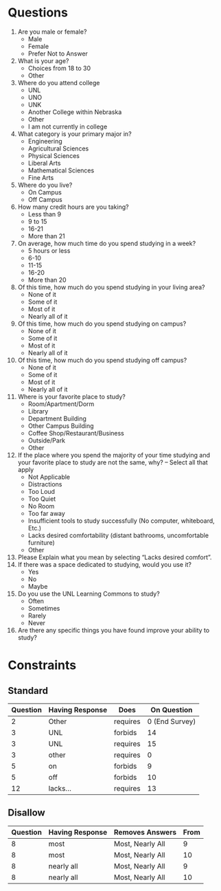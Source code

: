 #+OPTIONS: toc:nil H:5 ':t *:t d:nil stat:nil todo:nil num:nil
#+LATEX_CLASS_OPTIONS: [10pt,twocolumn]
#+LATEX_HEADER: \usepackage[landscape,margin=0.25 in]{geometry}
#+LATEX_HEADER: \pagestyle{empty}


* Questions

 1. Are you male or female?
    - Male
    - Female
    - Prefer Not to Answer
 2. What is your age?
    - Choices from 18 to 30
    - Other
 3. Where do you attend college
    - UNL
    - UNO
    - UNK
    - Another College within Nebraska
    - Other
    - I am not currently in college
 4. What category is your primary major in?
    - Engineering
    - Agricultural Sciences
    - Physical Sciences
    - Liberal Arts
    - Mathematical Sciences
    - Fine Arts
 5. Where do you live?
    - On Campus
    - Off Campus
 6. How many credit hours are you taking?
    - Less than 9
    - 9 to 15
    - 16-21
    - More than 21
 7. On average, how much time do you spend studying in a week?
    - 5 hours or less
    - 6-10
    - 11-15
    - 16-20
    - More than 20
 8. Of this time, how much do you spend studying in your living area?
    - None of it
    - Some of it
    - Most of it
    - Nearly all of it
 9. Of this time, how much do you spend studying on campus?
    - None of it
    - Some of it
    - Most of it
    - Nearly all of it
 10. Of this time, how much do you spend studying off campus?
     - None of it
     - Some of it
     - Most of it
     - Nearly all of it
 11. Where is your favorite place to study?
     - Room/Apartment/Dorm
     - Library
     - Department Building
     - Other Campus Building
     - Coffee Shop/Restaurant/Business
     - Outside/Park
     - Other
 12. If the place where you spend the majority of your time studying and your favorite place to study are not the same, why? -- Select all that apply
     - Not Applicable
     - Distractions
     - Too Loud
     - Too Quiet
     - No Room
     - Too far away
     - Insufficient tools to study successfully (No computer, whiteboard, Etc.)
     - Lacks desired comfortability (distant bathrooms, uncomfortable furniture)
     - Other
 13. Please Explain what you mean by selecting "Lacks desired comfort".
 14. If there was a space dedicated to studying, would you use it?
     - Yes
     - No
     - Maybe
 15. Do you use the UNL Learning Commons to study?
     - Often
     - Sometimes
     - Rarely
     - Never
 16. Are there any specific things you have found improve your ability to study?


* Constraints

** Standard

| Question | Having Response | Does     |    On Question |
|----------+-----------------+----------+----------------|
|        2 | Other           | requires | 0 (End Survey) |
|        3 | UNL             | forbids  |             14 |
|        3 | UNL             | requires |             15 |
|        3 | other           | requires |              0 |
|        5 | on              | forbids  |              9 |
|        5 | off             | forbids  |             10 |
|       12 | lacks...        | requires |             13 |

** Disallow

| Question | Having Response | Removes Answers  | From |
|----------+-----------------+------------------+------|
|        8 | most            | Most, Nearly All |    9 |
|        8 | most            | Most, Nearly All |   10 |
|        8 | nearly all      | Most, Nearly All |    9 |
|        8 | nearly all      | Most, Nearly All |   10 |
